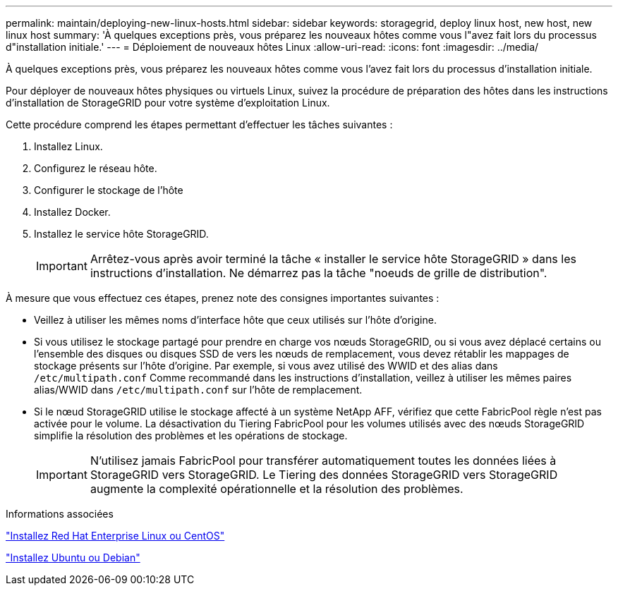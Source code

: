 ---
permalink: maintain/deploying-new-linux-hosts.html 
sidebar: sidebar 
keywords: storagegrid, deploy linux host, new host, new linux host 
summary: 'À quelques exceptions près, vous préparez les nouveaux hôtes comme vous l"avez fait lors du processus d"installation initiale.' 
---
= Déploiement de nouveaux hôtes Linux
:allow-uri-read: 
:icons: font
:imagesdir: ../media/


[role="lead"]
À quelques exceptions près, vous préparez les nouveaux hôtes comme vous l'avez fait lors du processus d'installation initiale.

Pour déployer de nouveaux hôtes physiques ou virtuels Linux, suivez la procédure de préparation des hôtes dans les instructions d'installation de StorageGRID pour votre système d'exploitation Linux.

Cette procédure comprend les étapes permettant d'effectuer les tâches suivantes :

. Installez Linux.
. Configurez le réseau hôte.
. Configurer le stockage de l'hôte
. Installez Docker.
. Installez le service hôte StorageGRID.
+

IMPORTANT: Arrêtez-vous après avoir terminé la tâche « installer le service hôte StorageGRID » dans les instructions d'installation. Ne démarrez pas la tâche "noeuds de grille de distribution".



À mesure que vous effectuez ces étapes, prenez note des consignes importantes suivantes :

* Veillez à utiliser les mêmes noms d'interface hôte que ceux utilisés sur l'hôte d'origine.
* Si vous utilisez le stockage partagé pour prendre en charge vos nœuds StorageGRID, ou si vous avez déplacé certains ou l'ensemble des disques ou disques SSD de vers les nœuds de remplacement, vous devez rétablir les mappages de stockage présents sur l'hôte d'origine. Par exemple, si vous avez utilisé des WWID et des alias dans `/etc/multipath.conf` Comme recommandé dans les instructions d'installation, veillez à utiliser les mêmes paires alias/WWID dans `/etc/multipath.conf` sur l'hôte de remplacement.
* Si le nœud StorageGRID utilise le stockage affecté à un système NetApp AFF, vérifiez que cette FabricPool règle n'est pas activée pour le volume. La désactivation du Tiering FabricPool pour les volumes utilisés avec des nœuds StorageGRID simplifie la résolution des problèmes et les opérations de stockage.
+

IMPORTANT: N'utilisez jamais FabricPool pour transférer automatiquement toutes les données liées à StorageGRID vers StorageGRID. Le Tiering des données StorageGRID vers StorageGRID augmente la complexité opérationnelle et la résolution des problèmes.



.Informations associées
link:../rhel/index.html["Installez Red Hat Enterprise Linux ou CentOS"]

link:../ubuntu/index.html["Installez Ubuntu ou Debian"]
